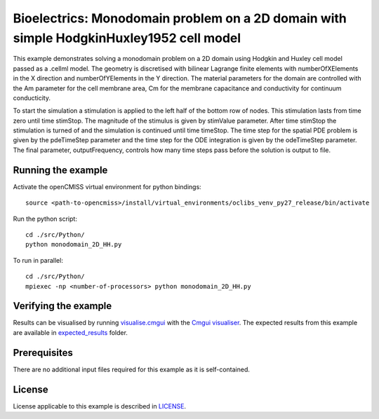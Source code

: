 

========================================================================================
Bioelectrics: Monodomain problem on a 2D domain with simple HodgkinHuxley1952 cell model
========================================================================================
This example demonstrates solving a monodomain problem on a 2D domain using Hodgkin and Huxley cell model passed as a .cellml model. The geometry is discretised with bilinear Lagrange finite elements with numberOfXElements in the X direction and numberOfYElements in the Y direction. The material parameters for the domain are controlled with the Am parameter for the cell membrane area, Cm for the membrane capacitance and conductivity for continuum conducticity.

To start the simulation a stimulation is applied to the left half of the bottom row of nodes. This stimulation lasts from time zero until time stimStop. The magnitude of the stimulus is given by stimValue parameter. After time stimStop the stimulation is turned of and the simulation is continued until time timeStop. The time step for the spatial PDE problem is given by the pdeTimeStep parameter and the time step for the ODE integration is given by the odeTimeStep parameter. The final parameter, outputFrequency, controls how many time steps pass before the solution is output to file.

Running the example
===================
Activate the openCMISS virtual environment for python bindings::

  source <path-to-opencmiss>/install/virtual_environments/oclibs_venv_py27_release/bin/activate

Run the python script::

  cd ./src/Python/
  python monodomain_2D_HH.py

To run in parallel::

  cd ./src/Python/
  mpiexec -np <number-of-processors> python monodomain_2D_HH.py

Verifying the example
=====================

Results can be visualised by running `visualise.cmgui <./src/Python/visualise.cmgui>`_ with the `Cmgui visualiser <http://physiomeproject.org/software/opencmiss/cmgui/download>`_.
The expected results from this example are available in `expected_results <./src/Python/expected_results>`_ folder.

Prerequisites
=============
There are no additional input files required for this example as it is self-contained.

License
=======
License applicable to this example is described in `LICENSE <./LICENSE>`_.
